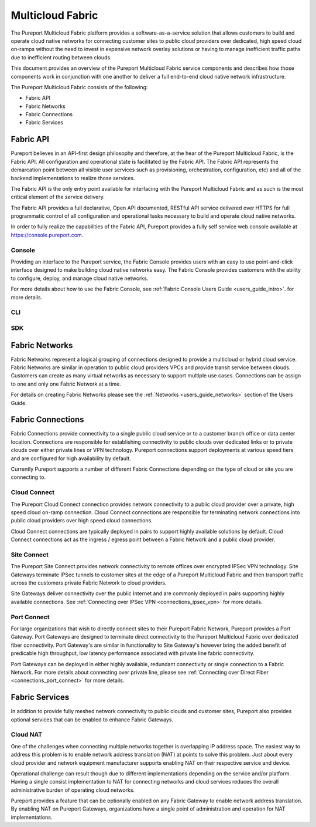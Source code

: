 .. meta::
    :description: Pureport
    :keywords: pureport, multicloud, fabric, cloud networking, Multicloud Router

=====================================
Multicloud Fabric
=====================================

The Pureport Multicloud Fabric platform provides a software-as-a-service
solution that allows customers to build and operate cloud native networks for
connecting customer sites to public cloud providers over dedicated, high speed
cloud on-ramps without the need to invest in expensive network overlay
solutions or having to manage inefficient traffic paths due to inefficient
routing between clouds.

This document provides an overview of the Pureport Multicloud Fabric service
components and describes how those components work in conjunction with one
another to deliver a full end-to-end cloud native network infrastructure.

The Pureport Multicloud Fabric consists of the following:

* Fabric API
* Fabric Networks
* Fabric Connections
* Fabric Services


Fabric API
----------

Pureport believes in an API-first design philosophy and therefore, at the hear
of the Pureport Multicloud Fabric, is the Fabric API.  All configuration and
operational state is facilitated by the Fabric API.   The Fabric API represents
the demarcation point between all visible user services such as provisioning,
orchestration, configuration, etc) and all of the backend implementations to
realize those services.

The Fabric API is the only entry point available for interfacing with the
Pureport Multicloud Fabric and as such is the most critical element of the
service delivery.

The Fabric API provides a full declarative, Open API documented, RESTful API
service delivered over HTTPS for full programmatic control of all configuration
and operational tasks necessary to build and operate cloud native networks.

In order to fully realize the capabilities of the Fabric API, Pureport provides
a fully self service web console available at https://console.pureport.com.

Console
~~~~~~~

Providing an interface to the Pureport service, the Fabric Console provides
users with an easy to use point-and-click interface designed to make building
cloud native networks easy.  The Fabric Console provides customers with the
ability to configure, deploy, and manage cloud native networks.

For more details about how to use the Fabric Console, see :ref:`Fabric Console Users
Guide <users_guide_intro>`. for more details.

CLI
~~~



SDK
~~~



Fabric Networks
---------------

Fabric Networks represent a logical grouping of connections designed to provide
a multicloud or hybrid cloud service.  Fabric Networks are similar in
operation to public cloud providers VPCs and provide transit service between
clouds.  Customers can create as many virtual networks as necessary to support
multiple use cases.  Connections can be assign to one and only one Fabric
Network at a time.

For details on creating Fabric Networks please see the :ref:`Networks
<users_guide_networks>` section of the Users Guide.

Fabric Connections
------------------

Fabric Connections provide connectivity to a single public cloud service or
to a customer branch office or data center location.  Connections are
responsible for establishing connectivity to public clouds over dedicated links
or to private clouds over either private lines or VPN technology.  Pureport
connections support deployments at various speed tiers and are configured for
high availability by default.

Currently Pureport supports a number of different Fabric Connections depending
on the type of cloud or site you are connecting to.

Cloud Connect
~~~~~~~~~~~~~

The Pureport Cloud Connect connection provides network connectivity to a
public cloud provider over a private, high speed cloud on-ramp connection.
Cloud Connect connections are responsible for terminating network connections
into public cloud providers over high speed cloud connections.

Cloud Connect connections are typically deployed in pairs to support highly
available solutions by default.  Cloud Connect connections act as the
ingress / egress point between a Fabric Network and a public cloud provider.

Site Connect
~~~~~~~~~~~~

The Pureport Site Connect  provides network connectivity to remote offices over
encrypted IPSec VPN technology.  Site Gateways terminate IPSec tunnels to
customer sites at the edge of a Pureport Multicloud Fabric and then transport
traffic across the customers private Fabric Network to cloud providers.

Site Gateways deliver connectivity over the public Internet and are commonly
deployed in pairs supporting highly available connections.  See
:ref:`Connecting over IPSec VPN <connections_ipsec_vpn>` for more details.

Port Connect
~~~~~~~~~~~~

For large organizations that wish to directly connect sites to their Pureport
Fabric Network, Pureport provides a Port Gateway.  Port Gateways are designed
to terminate direct connectivity to the Pureport Multicloud Fabric over
dedicated fiber connectivity.  Port Gateway's are similar in functionality to
Site Gateway's however bring the added benefit of predicable high throughput,
low latency performance associated with private line fabric connectivity.

Port Gateways can be deployed in either highly available, redundant
connectivity or single connection to a Fabric Network.  For more details about
connecting over private line, please see :ref:`Connecting over Direct Fiber
<connections_port_connect>` for more details.

Fabric Services
---------------

In addition to provide fully meshed network connectivity to public clouds and
customer sites, Pureport also provides optional services that can be enabled to
enhance Fabric Gateways.

Cloud NAT
~~~~~~~~~

One of the challenges when connecting multiple networks together is overlapping
IP address space.  The easiest way to address this problem is to enable network
address translation (NAT) at points to solve this problem.  Just about every
cloud provider and network equipment manufacturer supports enabling NAT on
their respective service and device.

Operational challenge can result though due to different implementations
depending on the service and/or platform.  Having a single consist
implementation to NAT for connecting networks and cloud services reduces the
overall administrative burden of operating cloud networks.

Pureport provides a feature that can be optionally enabled on any Fabric
Gateway to enable network address translation.  By enabling NAT on Pureport
Gateways, organizations have a single point of administration and operation for
NAT implementations.
